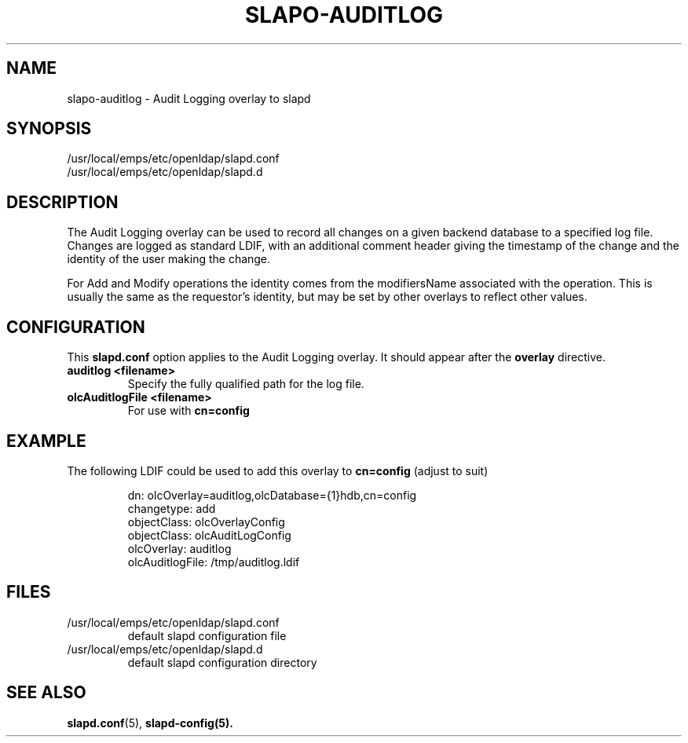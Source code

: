 .lf 1 -
.TH SLAPO-AUDITLOG 5 "2013/03/31" "OpenLDAP 2.4.35"
.\" Copyright 2005-2013 The OpenLDAP Foundation All Rights Reserved.
.\" Copying restrictions apply.  See COPYRIGHT/LICENSE.
.\" $OpenLDAP$
.SH NAME
slapo\-auditlog \- Audit Logging overlay to slapd
.SH SYNOPSIS
/usr/local/emps/etc/openldap/slapd.conf
.TP
/usr/local/emps/etc/openldap/slapd.d
.SH DESCRIPTION
The Audit Logging overlay can be used to record all changes on a given
backend database to a specified log file. Changes are logged as standard
LDIF, with an additional comment header giving the timestamp of the change
and the identity of the user making the change.
.LP
For Add and Modify operations the identity comes from the modifiersName
associated with the operation. This is usually the same as the requestor's
identity, but may be set by other overlays to reflect other values.
.SH CONFIGURATION
This
.B slapd.conf
option applies to the Audit Logging overlay.
It should appear after the
.B overlay
directive.
.TP
.B auditlog <filename>
Specify the fully qualified path for the log file.
.TP
.B olcAuditlogFile <filename>
For use with 
.B cn=config
.SH EXAMPLE
The following LDIF could be used to add this overlay to
.B cn=config 
(adjust to suit)
.LP
.RS
.nf
dn: olcOverlay=auditlog,olcDatabase={1}hdb,cn=config 
changetype: add
objectClass: olcOverlayConfig
objectClass: olcAuditLogConfig
olcOverlay: auditlog
olcAuditlogFile: /tmp/auditlog.ldif
.fi
.RE
.LP
.LP
.SH FILES
.TP
/usr/local/emps/etc/openldap/slapd.conf
default slapd configuration file
.TP
/usr/local/emps/etc/openldap/slapd.d
default slapd configuration directory
.SH SEE ALSO
.BR slapd.conf (5),
.BR slapd\-config(5).
